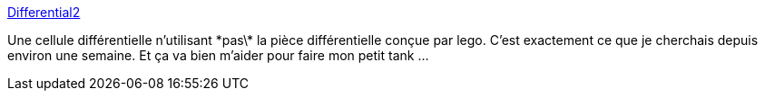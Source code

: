 :jbake-type: post
:jbake-status: published
:jbake-title: Differential2
:jbake-tags: lego,tutorial,differential,instructions,_mois_janv.,_année_2009
:jbake-date: 2009-01-26
:jbake-depth: ../
:jbake-uri: shaarli/1232968758000.adoc
:jbake-source: https://nicolas-delsaux.hd.free.fr/Shaarli?searchterm=http%3A%2F%2Fnxtasy.org%2Fwp-content%2Fuploads%2F2006%2F08%2FDifferential2-00.html&searchtags=lego+tutorial+differential+instructions+_mois_janv.+_ann%C3%A9e_2009
:jbake-style: shaarli

http://nxtasy.org/wp-content/uploads/2006/08/Differential2-00.html[Differential2]

Une cellule différentielle n'utilisant \*pas\* la pièce différentielle conçue par lego. C'est exactement ce que je cherchais depuis environ une semaine. Et ça va bien m'aider pour faire mon petit tank ...
